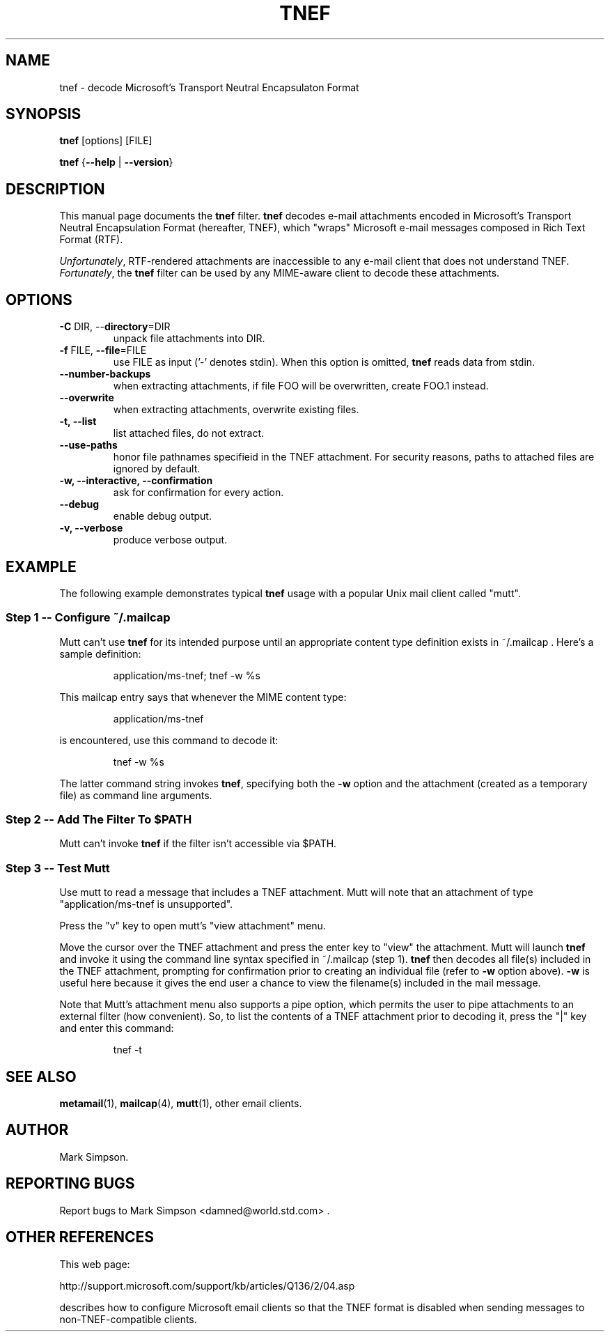 .TH TNEF 1 "TNEF MIME Decoder" "Filter" \" -*- nroff -*-
.SH NAME
.nf        \" fill off
tnef \- decode Microsoft's Transport Neutral Encapsulaton Format
.fi        \" fill on
.SH SYNOPSIS
.BR tnef " [options] [FILE]"
.PP
.B tnef
{\fB\-\-help\fP | \fB\-\-version\fP}
.SH DESCRIPTION
This manual page documents the
.B tnef
filter.
.B tnef
decodes e-mail attachments encoded in Microsoft's Transport Neutral
Encapsulation Format (hereafter, TNEF), which "wraps"
Microsoft e-mail messages composed in Rich Text Format (RTF).
.PP
.IR Unfortunately ","
RTF-rendered attachments are inaccessible
to any e-mail client that does not understand TNEF.
.IR Fortunately ","
the
.B tnef
filter can be used by any MIME-aware client to decode these attachments.
.SH OPTIONS
.TP
\fB\-C\fP DIR,  \-\-\fBdirectory\fP=DIR
unpack file attachments into DIR.
.TP
\fB\-f\fP FILE,  \fB\-\-file\fP=FILE
use FILE as input ('-' denotes stdin).  When this option is omitted,
.B tnef
reads data from stdin.
.TP
\fB\-\-number-backups\fP
when extracting attachments, if file FOO will be overwritten,
create FOO.1 instead.
.TP
\fB\-\-overwrite\fP
when extracting attachments, overwrite existing files.
.TP
\fB\-t,  \-\-list\fP
list attached files, do not extract.
.TP
\fB\-\-use-paths\fP
honor file pathnames specifieid in the TNEF attachment.
For security reasons, paths to attached files are
ignored by default.
.TP
\fB\-w,  \-\-interactive,  \-\-confirmation\fP
ask for confirmation for every action.
.TP
\fB\-\-debug\fP
enable debug output.
.TP
\fB\-v,  \-\-verbose\fP
produce verbose output.
.SH "EXAMPLE"
The following example demonstrates typical
.B tnef
usage with a popular Unix mail client called "mutt".
.nf
.SS "Step 1 \-\- Configure ~/.mailcap"
.fi
Mutt can't use
.B tnef
for its intended purpose until an appropriate content type definition
exists in ~/.mailcap .  Here's a sample definition:
.PP
.RS
application/ms\-tnef; tnef -w %s
.RE
.PP
This mailcap entry says that whenever the MIME content type:
.PP
.RS
application/ms\-tnef
.RE
.PP
is encountered, use this command to decode it: 
.PP
.RS
tnef \-w %s
.RE
.PP
The latter command string invokes
.BR tnef ","
specifying both the \fB\-w\fP option and the attachment (created as a
temporary file) as command line arguments.
.nf
.SS "Step 2 \-\- Add The Filter To $PATH"
.fi
Mutt can't invoke
.B
tnef
if the filter isn't accessible via $PATH.
.nf
.SS "Step 3 \-\- Test Mutt"
.fi
Use mutt to read a message that includes a TNEF attachment.  Mutt will
note that an attachment of type "application/ms\-tnef is unsupported".
.PP
Press the "v" key to open mutt's "view attachment" menu.
.PP
Move the cursor over the TNEF attachment and press the enter key to "view"
the attachment.
Mutt will launch
.B tnef
and invoke it
using the command line syntax specified in ~/.mailcap (step 1).
.B tnef
then decodes all file(s) included in the TNEF attachment, prompting
for confirmation prior to creating an individual file (refer to
.B \-w
option above).  
.B \-w
is useful here because it gives the end user a chance to
view the filename(s) included in the mail message.
.PP
Note that Mutt's attachment menu also supports a pipe option, which permits
the user to pipe attachments to an external filter (how convenient). 
So, to list the contents of a TNEF attachment prior to decoding it, press
the "|" key and enter this command:
.PP
.RS
tnef \-t
.RE
.PP
.SH "SEE ALSO"
.BR metamail (1),
.BR mailcap (4),
.BR mutt (1),
other email clients.
.SH "AUTHOR"
Mark Simpson.
.SH "REPORTING BUGS"
Report bugs to Mark Simpson <damned@world.std.com> .
.SH "OTHER REFERENCES"
This web page:
.PP
.nf
.nh      \"no hyphenation
http://support.microsoft.com/support/kb/articles/Q136/2/04.asp
.hy 1    \"enable hyphenation
.fi
.PP
describes how to configure Microsoft email clients so that the TNEF format
is disabled when sending messages
to non-TNEF-compatible clients.



